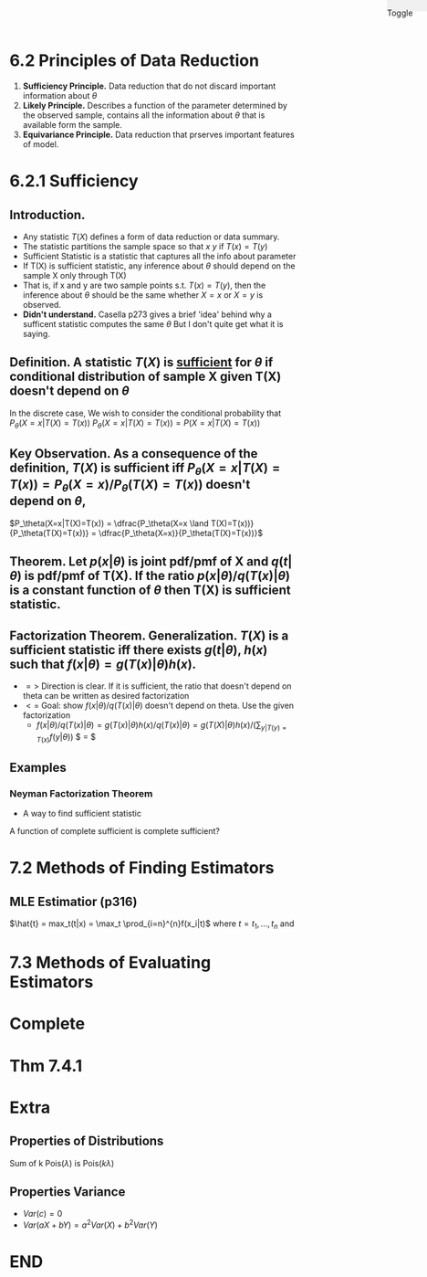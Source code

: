 #+OPTIONS: toc:nil, num:2
#+AUTHOR:
#+HTML: <link rel="stylesheet" type="text/css" href="./style.css" /> <div style="position: fixed; top: 0; right: 0; width: 70px; height: 20px; background-color: #f0f0f0;"> <p class="date">Toggle</p> </div>

* 6.2 Principles of Data Reduction
1. *Sufficiency Principle.* Data reduction that do not discard important information about $\theta$
2. *Likely Principle.* Describes a function of the parameter determined by the observed sample, contains all the information about $\theta$ that is available form the sample.
3. *Equivariance Principle.* Data reduction that prserves important features of model.

* 6.2.1 Sufficiency
** *Introduction.*
- Any statistic $T(X)$ defines a form of data reduction or data summary.
- The statistic partitions the sample space so that $x~y$ if $T(x)=T(y)$
- Sufficient Statistic is a statistic that captures all the info about parameter 
- If T(X) is sufficient statistic, any inference about $\theta$ should depend on the sample X only through T(X)
- That is, if x and y are two sample points s.t. $T(x)=T(y)$, then the inference about $\theta$ should be the same whether $X=x$ or $X=y$ is observed.
- *Didn't understand.* Casella p273 gives a brief 'idea' behind why a sufficent statistic computes the same $\theta$ But I don't quite get what it is saying.

** *Definition.* A statistic $T(X)$ is _sufficient_ for $\theta$ if conditional distribution of sample X given T(X) doesn't depend on $\theta$
 In the discrete case,
We wish to consider the conditional probability that $P_\theta(X=x|T(X)=T(x))$
$P_\theta(X=x|T(X)=T(x)) = P(X=x|T(X)=T(x))$
** *Key Observation.* As a consequence of the definition, $T(X)$ is sufficient iff  $P_\theta(X=x|T(X)=T(x)) = P_\theta(X=x)/P_\theta(T(X)=T(x))$ doesn't depend on $\theta$, 
$P_\theta(X=x|T(X)=T(x)) = \dfrac{P_\theta(X=x \land T(X)=T(x))}{P_\theta(T(X)=T(x))} = \dfrac{P_\theta(X=x)}{P_\theta(T(X)=T(x))}$ 

** *Theorem.* Let $p(x|\theta)$ is joint pdf/pmf of X and $q(t|\theta)$ is pdf/pmf of T(X). If the ratio $p(x|\theta)/q(T(x)|\theta)$ is a constant function of $\theta$ then T(X) is sufficient statistic.
** *Factorization Theorem.* Generalization. $T(X)$ is a sufficient statistic iff there exists $g(t|\theta)$, $h(x)$ such that $f(x|\theta) = g(T(x)|\theta)h(x)$.
- $=>$ Direction is clear. If it is sufficient, the ratio that doesn't depend on theta can be written as desired factorization
- $<=$ Goal: show $f(x|\theta)/q(T(x)|\theta)$ doesn't depend on theta. Use the given factorization
  - $f(x|\theta)/q(T(x)|\theta) = g(T(x)|\theta)h(x)/q(T(x)|\theta) =  g(T(X)|\theta)h(x)/ (\sum_{y|T(y)=T(x)} f(y|\theta))$ $ = $


** *Examples*
*** Neyman Factorization Theorem
  - A way to find sufficient statistic

A function of complete sufficient is complete sufficient?


* 7.2 Methods of Finding Estimators
** MLE Estimatior (p316)
$\hat{t} = max_t(t|x) = \max_t \prod_{i=n}^{n}f(x_i|t)$
where $t = t_1, ..., t_n$ and 


* 7.3 Methods of Evaluating Estimators


* Complete
* Thm 7.4.1
* Extra
** Properties of Distributions
Sum of k Pois($\lambda$) is Pois($k\lambda$)
** Properties Variance
- $Var(c) = 0$
- $Var(aX+bY) = a^2Var(X)+b^2Var(Y)$



* END
#+HTML: <script src="script.js"></script>
